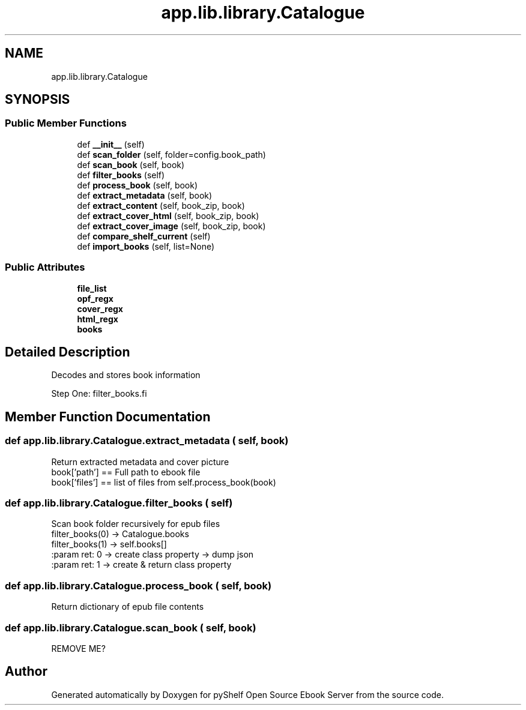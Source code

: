 .TH "app.lib.library.Catalogue" 3 "Sun Nov 10 2019" "Version 0.1.0" "pyShelf Open Source Ebook Server" \" -*- nroff -*-
.ad l
.nh
.SH NAME
app.lib.library.Catalogue
.SH SYNOPSIS
.br
.PP
.SS "Public Member Functions"

.in +1c
.ti -1c
.RI "def \fB__init__\fP (self)"
.br
.ti -1c
.RI "def \fBscan_folder\fP (self, folder=config\&.book_path)"
.br
.ti -1c
.RI "def \fBscan_book\fP (self, book)"
.br
.ti -1c
.RI "def \fBfilter_books\fP (self)"
.br
.ti -1c
.RI "def \fBprocess_book\fP (self, book)"
.br
.ti -1c
.RI "def \fBextract_metadata\fP (self, book)"
.br
.ti -1c
.RI "def \fBextract_content\fP (self, book_zip, book)"
.br
.ti -1c
.RI "def \fBextract_cover_html\fP (self, book_zip, book)"
.br
.ti -1c
.RI "def \fBextract_cover_image\fP (self, book_zip, book)"
.br
.ti -1c
.RI "def \fBcompare_shelf_current\fP (self)"
.br
.ti -1c
.RI "def \fBimport_books\fP (self, list=None)"
.br
.in -1c
.SS "Public Attributes"

.in +1c
.ti -1c
.RI "\fBfile_list\fP"
.br
.ti -1c
.RI "\fBopf_regx\fP"
.br
.ti -1c
.RI "\fBcover_regx\fP"
.br
.ti -1c
.RI "\fBhtml_regx\fP"
.br
.ti -1c
.RI "\fBbooks\fP"
.br
.in -1c
.SH "Detailed Description"
.PP

.PP
.nf
Decodes and stores book information
.fi
.PP
.PP
.nf
Step One: filter_books.fi
.PP

.SH "Member Function Documentation"
.PP
.SS "def app\&.lib\&.library\&.Catalogue\&.extract_metadata ( self,  book)"

.PP
.nf
Return extracted metadata and cover picture
book['path'] == Full path to ebook file
book['files'] == list of files from self.process_book(book)

.fi
.PP

.SS "def app\&.lib\&.library\&.Catalogue\&.filter_books ( self)"

.PP
.nf
    Scan book folder recursively for epub files
    filter_books(0) -> Catalogue.books
    filter_books(1) -> self.books[]
    :param ret: 0 -> create class property -> dump json
    :param ret: 1 -> create & return class property

.fi
.PP

.SS "def app\&.lib\&.library\&.Catalogue\&.process_book ( self,  book)"

.PP
.nf
Return dictionary of epub file contents
.fi
.PP

.SS "def app\&.lib\&.library\&.Catalogue\&.scan_book ( self,  book)"

.PP
.nf
REMOVE ME?
.fi
.PP


.SH "Author"
.PP
Generated automatically by Doxygen for pyShelf Open Source Ebook Server from the source code\&.
